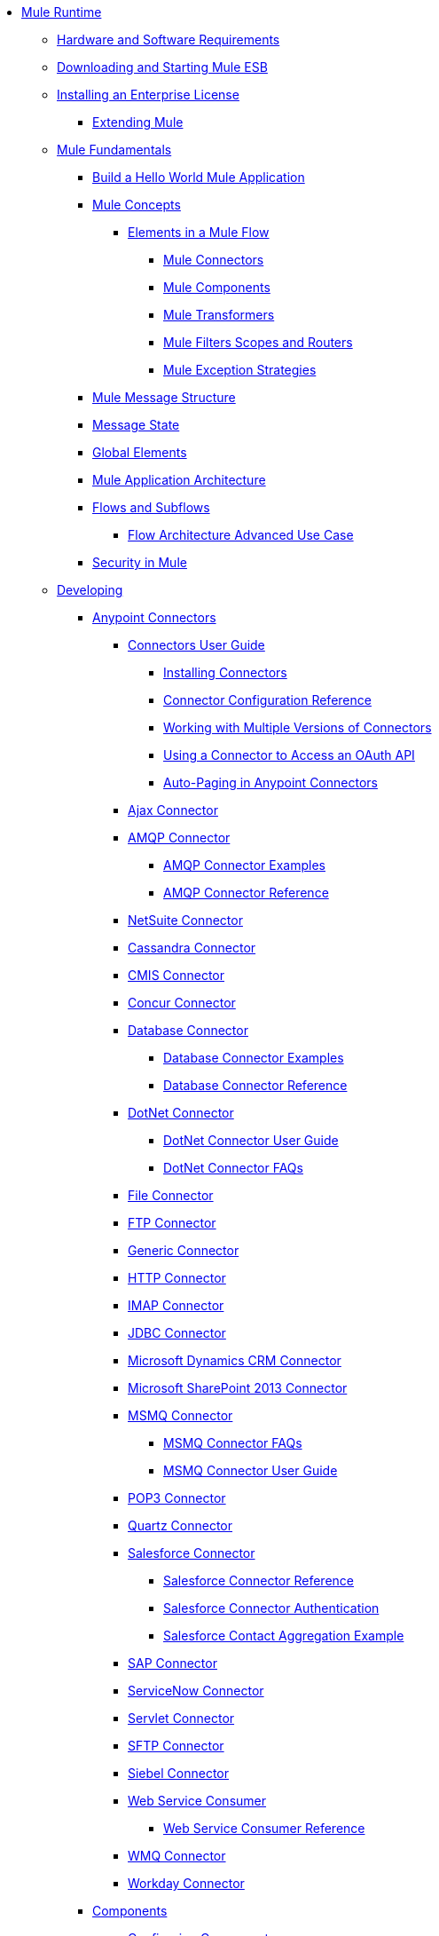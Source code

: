 // TOC File

* link:/mule-user-guide/v/3.5/index[Mule Runtime]
** link:/mule-user-guide/v/3.5/hardware-and-software-requirements[Hardware and Software Requirements]
** link:/mule-user-guide/v/3.5/downloading-and-starting-mule-esb[Downloading and Starting Mule ESB]
** link:/mule-user-guide/v/3.5/installing-an-enterprise-license[Installing an Enterprise License]
*** link:/mule-user-guide/v/3.5/extending-mule[Extending Mule]
** link:/mule-user-guide/v/3.5/mule-fundamentals[Mule Fundamentals]
*** link:/getting-started/build-a-hello-world-application[Build a Hello World Mule Application]
*** link:/mule-user-guide/v/3.5/mule-concepts[Mule Concepts]
**** link:/mule-user-guide/v/3.5/elements-in-a-mule-flow[Elements in a Mule Flow]
***** link:/mule-user-guide/v/3.5/mule-connectors[Mule Connectors]
***** link:/mule-user-guide/v/3.5/mule-components[Mule Components]
***** link:/mule-user-guidev/3.5/mule-transformers[Mule Transformers]
***** link:/mule-user-guide/v/3.5/mule-filters-scopes-and-routers[Mule Filters Scopes and Routers]
***** link:/mule-user-guide/v/3.5/mule-exception-strategies[Mule Exception Strategies]
*** link:/mule-user-guide/v/3.5/mule-message-structure[Mule Message Structure]
*** link:/mule-user-guide/v/3.5/message-state[Message State]
*** link:/mule-user-guide/v/3.5/global-elements[Global Elements]
*** link:/mule-user-guide/v/3.5/mule-application-architecture[Mule Application Architecture]
*** link:/mule-user-guide/v/3.5/flows-and-subflows[Flows and Subflows]
**** link:/mule-user-guide/v/3.5/flow-architecture-advanced-use-case[Flow Architecture Advanced Use Case]
*** link:/mule-user-guide/v/3.5/mule-security[Security in Mule]
** link:/mule-user-guide/v/3.5/developing[Developing]
*** link:/mule-user-guide/v/3.5/anypoint-connectors[Anypoint Connectors]
**** link:/mule-user-guide/v/3.5/connectors-user-guide[Connectors User Guide]
***** link:/mule-user-guide/v/3.5/installing-connectors[Installing Connectors]
***** link:/mule-user-guide/v/3.5/connector-configuration-reference[Connector Configuration Reference]
***** link:/mule-user-guide/v/3.5/working-with-multiple-versions-of-connectors[Working with Multiple Versions of Connectors]
***** link:/mule-user-guide/v/3.5/using-a-connector-to-access-an-oauth-api[Using a Connector to Access an OAuth API]
***** link:/mule-user-guide/v/3.5/auto-paging-in-anypoint-connectors[Auto-Paging in Anypoint Connectors]
**** link:/mule-user-guide/v/3.5/ajax-connector[Ajax Connector]
**** link:/mule-user-guide/v/3.5/amqp-connector[AMQP Connector]
***** link:/mule-user-guide/v/3.5/amqp-connector-examples[AMQP Connector Examples]
***** link:/mule-user-guide/v/3.5/amqp-connector-reference[AMQP Connector Reference]
**** link:/mule-user-guide/v/3.5/netsuite-connector[NetSuite Connector]
**** link:/mule-user-guide/v/3.5/cassandra-connector[Cassandra Connector]
**** link:/mule-user-guide/v/3.5/cmis-connector[CMIS Connector]
**** link:/mule-user-guide/v/3.5/concur-connector[Concur Connector]
**** link:/mule-user-guide/v/3.5/database-connector[Database Connector]
***** link:/mule-user-guide/v/3.5/database-connector-examples[Database Connector Examples]
***** link:/mule-user-guide/v/3.5/database-connector-reference[Database Connector Reference]
**** link:/mule-user-guide/v/3.5/dotnet-connector[DotNet Connector]
***** link:/mule-user-guide/v/3.5/dotnet-connector-user-guide[DotNet Connector User Guide]
***** link:/mule-user-guide/v/3.5/dotnet-connector-faqs[DotNet Connector FAQs]
**** link:/mule-user-guide/v/3.5/file-connector[File Connector]
**** link:/mule-user-guide/v/3.5/ftp-connector[FTP Connector]
**** link:/mule-user-guide/v/3.5/generic-connector[Generic Connector]
**** link:/mule-user-guide/v/3.5/http-connector[HTTP Connector]
**** link:/mule-user-guide/v/3.5/imap-connector[IMAP Connector]
**** link:/mule-user-guide/v/3.5/jdbc-connector[JDBC Connector]
**** link:/mule-user-guide/v/3.5/microsoft-dynamics-crm-connector[Microsoft Dynamics CRM Connector]
**** link:/mule-user-guide/v/3.5/microsoft-sharepoint-2013-connector[Microsoft SharePoint 2013 Connector]
**** link:/mule-user-guide/v/3.5/msmq-connector[MSMQ Connector]
***** link:/mule-user-guide/v/3.5/msmq-connector-faqs[MSMQ Connector FAQs]
***** link:/mule-user-guide/v/3.5/msmq-connector-user-guide[MSMQ Connector User Guide]
**** link:/mule-user-guide/v/3.5/pop3-connector[POP3 Connector]
**** link:/mule-user-guide/v/3.5/quartz-connector[Quartz Connector]
**** link:/mule-user-guide/v/3.5/salesforce-connector[Salesforce Connector]
***** link:/mule-user-guide/v/3.5/salesforce-connector-reference[Salesforce Connector Reference]
***** link:/mule-user-guide/v/3.5/salesforce-connector-authentication[Salesforce Connector Authentication]
***** link:/mule-user-guide/v/3.5/salesforce-contact-aggregation-example[Salesforce Contact Aggregation Example]
**** link:/mule-user-guide/v/3.5/sap-connector[SAP Connector]
**** link:/mule-user-guide/v/3.5/servicenow-connector[ServiceNow Connector]
**** link:/mule-user-guide/v/3.5/servlet-connector[Servlet Connector]
**** link:/mule-user-guide/v/3.5/sftp-connector[SFTP Connector]
**** link:/mule-user-guide/v/3.5/siebel-connector[Siebel Connector]
**** link:/mule-user-guide/v/3.5/web-service-consumer[Web Service Consumer]
***** link:/mule-user-guide/v/3.5/web-service-consumer-reference[Web Service Consumer Reference]
**** link:/mule-user-guide/v/3.5/wmq-connector[WMQ Connector]
**** link:/mule-user-guide/v/3.5/workday-connector[Workday Connector]
*** link:/mule-user-guide/v/3.5/components[Components]
**** link:/mule-user-guide/v/3.5/configuring-components[Configuring Components]
***** link:/mule-user-guide/v/3.5/configuring-java-components[Configuring Java Components]
***** link:/mule-user-guide/v/3.5/developing-components[Developing Components]
***** link:/mule-user-guide/v/3.5/entry-point-resolver-configuration-reference[Entry Point Resolver Configuration Reference]
***** link:/mule-user-guide/v/3.5/component-bindings[Component Bindings]
***** link:/mule-user-guide/v/3.5/using-interceptors[Using Interceptors]
**** link:/mule-user-guide/v/3.5/cxf-component-reference[CXF Component Reference]
**** link:/mule-user-guide/v/3.5/echo-component-reference[Echo Component Reference]
**** link:/mule-user-guide/v/3.5/expression-component-reference[Expression Component Reference]
**** link:/mule-user-guide/v/3.5/flow-reference-component-reference[Flow Reference Component Reference]
**** link:/mule-user-guide/v/3.5/http-static-resource-handler[HTTP Static Resource Handler]
**** link:/mule-user-guide/v/3.5/http-response-builder[HTTP Response Builder]
**** link:/mule-user-guide/v/3.5/invoke-component-reference[Invoke Component Reference]
**** link:/mule-user-guide/v/3.5/java-component-reference[Java Component Reference]
**** link:/mule-user-guide/v/3.5/logger-component-reference[Logger Component Reference]
**** link:/mule-user-guide/v/3.5/rest-component-reference[REST Component Reference]
**** link:/mule-user-guide/v/3.5/script-component-reference[Script Component Reference]
***** link:/mule-user-guide/v/3.5/groovy-component-reference[Groovy Component Reference]
***** link:/mule-user-guide/v/3.5/javascript-component-reference[JavaScript Component Reference]
***** link:/mule-user-guide/v/3.5/python-component-reference[Python Component Reference]
***** link:/mule-user-guide/v/3.5/ruby-component-reference[Ruby Component Reference]
*** link:/mule-user-guide/v/3.5/filters[Filters]
**** link:/mule-user-guide/v/3.5/custom-filter[Custom Filter]
**** link:/mule-user-guide/v/3.5/exception-filter[Exception Filter]
**** link:/mule-user-guide/v/3.5/filter-ref[Filter Ref]
**** link:/mule-user-guide/v/3.5/logic-filter[Logic Filter]
**** link:/mule-user-guide/v/3.5/message-filter[Message Filter]
**** link:/mule-user-guide/v/3.5/message-property-filter[Message Property Filter]
**** link:/mule-user-guide/v/3.5/regex-filter[Regex Filter]
**** link:/mule-user-guide/v/3.5/schema-validation-filter[Schema Validation Filter]
**** link:/mule-user-guide/v/3.5/wildcard-filter[Wildcard Filter]
*** link:/mule-user-guide/v/3.5/routers[Routers]
**** link:/mule-user-guide/v/3.5/routing-message-processors[Routing Message Processors]
**** link:/mule-user-guide/v/3.5/all-flow-control-reference[All Flow Control Reference]
**** link:/mule-user-guide/v/3.5/choice-flow-control-reference[Choice Flow Control Reference]
**** link:/mule-user-guide/v/3.5/scatter-gather[Scatter-Gather]
**** link:/mule-user-guide/v/3.5/splitter-flow-control-reference[Splitter Flow Control Reference]
*** link:/mule-user-guide/v/3.5/scopes[Scopes]
**** link:/mule-user-guide/v/3.5/async-scope-reference[Async Scope Reference]
**** link:/mule-user-guide/v/3.5/cache-scope[Cache Scope]
**** link:/mule-user-guide/v/3.5/foreach[Foreach]
**** link:/mule-user-guide/v/3.5/message-enricher[Message Enricher]
**** link:/mule-user-guide/v/3.5/poll-reference[Poll Reference]
***** link:/mule-user-guide/v/3.5/poll-schedulers[Poll Schedulers]
**** link:/mule-user-guide/v/3.5/request-reply-scope[Request-Reply Scope]
**** link:/mule-user-guide/v/3.5/transactional[Transactional]
**** link:/mule-user-guide/v/3.5/until-successful-scope[Until Successful Scope]
*** link:/mule-user-guide/v/3.5/transformers[Transformers]
**** link:/mule-user-guide/v/3.5/using-transformers[Using Transformers]
***** link:/mule-user-guide/v/3.5/transformers-configuration-reference[Transformers Configuration Reference]
***** link:/mule-user-guide/v/3.5/native-support-for-json[Native Support for JSON]
***** link:/mule-user-guide/v/3.5/xmlprettyprinter-transformer[XmlPrettyPrinter Transformer]
**** link:/mule-user-guide/v/3.5/creating-custom-transformers[Creating Custom Transformers]
***** link:/mule-user-guide/v/3.5/creating-flow-objects-and-transformers-using-annotations[Creating Flow Objects and Transformers Using Annotations]
***** link:/mule-user-guide/v/3.5/function-annotation[Function Annotation]
***** link:/mule-user-guide/v/3.5/groovy-annotation[Groovy Annotation]
***** link:/mule-user-guide/v/3.5/inboundattachments-annotation[InboundAttachments Annotation]
***** link:/mule-user-guide/v/3.5/inboundheaders-annotation[InboundHeaders Annotation]
***** link:/mule-user-guide/v/3.5/lookup-annotation[Lookup Annotation]
***** link:/mule-user-guide/v/3.5/mule-annotation[Mule Annotation]
***** link:/mule-user-guide/v/3.5/outboundattachments-annotation[OutboundAttachments Annotation]
***** link:/mule-user-guide/v/3.5/outboundheaders-annotation[OutboundHeaders Annotation]
***** link:/mule-user-guide/v/3.5/payload-annotation[Payload Annotation]
***** link:/mule-user-guide/v/3.5/schedule-annotation[Schedule Annotation]
***** link:/mule-user-guide/v/3.5/transformer-annotation[Transformer Annotation]
***** link:/mule-user-guide/v/3.5/xpath-annotation[XPath Annotation]
***** link:/mule-user-guide/v/3.5/creating-custom-transformer-classes[Creating Custom Transformer Classes]
**** link:/mule-user-guide/v/3.5/append-string-transformer-reference[Append String Transformer Reference]
**** link:/mule-user-guide/v/3.5/attachment-transformer-reference[Attachment Transformer Reference]
**** link:/mule-user-guide/v/3.5/expression-transformer-reference[Expression Transformer Reference]
**** link:/mule-user-guide/v/3.5/java-transformer-reference[Java Transformer Reference]
**** link:/mule-user-guide/v/3.5/object-to-xml-transformer-reference[Object to XML Transformer Reference]
**** link:/mule-user-guide/v/3.5/parse-template-reference[Parse Template Reference]
**** link:/mule-user-guide/v/3.5/property-transformer-reference[Property Transformer Reference]
**** link:/mule-user-guide/v/3.5/script-transformer-reference[Script Transformer Reference]
**** link:/mule-user-guide/v/3.5/session-variable-transformer-reference[Session Variable Transformer Reference]
**** link:/mule-user-guide/v/3.5/set-payload-transformer-reference[Set Payload Transformer Reference]
**** link:/mule-user-guide/v/3.5/variable-transformer-reference[Variable Transformer Reference]
**** link:/mule-user-guide/v/3.5/xml-to-object-transformer-reference[XML to Object Transformer Reference]
**** link:/mule-user-guide/v/3.5/xslt-transformer-reference[XSLT Transformer Reference]
**** link:/mule-user-guide/v/3.5/business-events[Business Events]
*** link:/mule-user-guide/v/3.5/error-handling[Error Handling]
**** link:/mule-user-guide/v/3.5/catch-exception-strategy[Catch Exception Strategy]
**** link:/mule-user-guide/v/3.5/choice-exception-strategy[Choice Exception Strategy]
**** link:/mule-user-guide/v/3.5/reference-exception-strategy[Reference Exception Strategy]
**** link:/mule-user-guide/v/3.5/rollback-exception-strategy[Rollback Exception Strategy]
**** link:/mule-user-guide/v/3.5/exception-strategy-most-common-use-cases[Exception Strategy Most Common Use Cases]
*** link:/mule-user-guide/v/3.5/mule-expression-language-mel[Mule Expression Language MEL]
**** link:/mule-user-guide/v/3.5/mule-expression-language-basic-syntax[Mule Expression Language Basic Syntax]
**** link:/mule-user-guide/v/3.5/mule-expression-language-examples[Mule Expression Language Examples]
**** link:/mule-user-guide/v/3.5/mule-expression-language-reference[Mule Expression Language Reference]
***** link:/mule-user-guide/v/3.5/mule-expression-language-date-and-time-functions[Mule Expression Language Date and Time Functions]
**** link:/mule-user-guide/v/3.5/mule-expression-language-tips[Mule Expression Language Tips]
*** link:/mule-user-guide/v/3.5/using-maven-with-mule[Using Maven with Mule]
**** link:/mule-user-guide/v/3.5/configuring-maven-pom-files-and-settings[Configuring Maven POM Files and Settings]
**** link:/mule-user-guide/v/3.5/maven-reference[Maven Reference]
*** link:/mule-user-guide/v/3.5/batch-processing[Batch Processing]
**** link:/mule-user-guide/v/3.5/batch-filters-and-batch-commit[Batch Filters and Batch Commit]
**** link:/mule-user-guide/v/3.5/batch-processing-reference[Batch Processing Reference]
**** link:/mule-user-guide/v/3.5/batch-streaming-and-job-execution[Batch Streaming and Job Execution]
**** link:/mule-user-guide/v/3.5/record-variable[Record Variable]
*** link:/mule-user-guide/v/3.5/transaction-management[Transaction Management]
**** link:/mule-user-guide/v/3.5/single-resource-transactions[Single Resource Transactions]
**** link:/mule-user-guide/v/3.5/multiple-resource-transactions[Multiple Resource Transactions]
**** link:/mule-user-guide/v/3.5/xa-transactions[XA Transactions]
**** link:/mule-user-guide/v/3.5/using-bitronix-to-manage-transactions[Using Bitronix to Manage Transactions]
*** link:/mule-user-guide/v/3.5/the-properties-editor[The Properties Editor]
*** link:/mule-user-guide/v/3.5/adding-and-removing-user-libraries[Adding and Removing User Libraries]
*** link:/mule-user-guide/v/3.5/shared-resources[Shared Resources]
*** link:/mule-user-guide/v/3.5/mule-versus-web-application-server[Mule versus Web Application Server]
*** link:/mule-user-guide/v/3.5/publishing-and-consuming-apis-with-mule[Publishing and Consuming APIs with Mule]
**** link:/mule-user-guide/v/3.5/publishing-a-soap-api[Publishing a SOAP API]
***** link:/mule-user-guide/v/3.5/securing-a-soap-api[Securing a SOAP API]
***** link:/mule-user-guide/v/3.5/extra-cxf-component-configurations[Extra CXF Component Configurations]
**** link:/mule-user-guide/v/3.5/consuming-a-soap-api[Consuming a SOAP API]
**** link:/mule-user-guide/v/3.5/publishing-a-rest-api[Publishing a REST API]
**** link:/mule-user-guide/v/3.5/consuming-a-rest-api[Consuming a REST API]
***** link:/mule-user-guide/v/3.5/rest-api-examples[REST API Examples]
*** link:/mule-user-guide/v/3.5/advanced-usage-of-mule-esb[Advanced Usage of Mule ESB]
**** link:/mule-user-guide/v/3.5/storing-objects-in-the-registry[Storing Objects in the Registry]
**** link:/mule-user-guide/v/3.5/object-scopes[Object Scopes]
**** link:/mule-user-guide/v/3.5/using-mule-with-spring[Using Mule with Spring]
***** link:/mule-user-guide/v/3.5/sending-and-receiving-mule-events-in-spring[Sending and Receiving Mule Events in Spring]
***** link:/mule-user-guide/v/3.5/spring-application-contexts[Spring Application Contexts]
***** link:/mule-user-guide/v/3.5/using-spring-beans-as-flow-components[Using Spring Beans as Flow Components]
**** link:/mule-user-guide/v/3.5/configuring-properties[Configuring Properties]
**** link:/mule-user-guide/v/3.5/creating-and-managing-a-cluster-manually[Creating and Managing a Cluster Manually]
**** link:/mule-user-guide/v/3.5/distributed-file-polling[Distributed File Polling]
**** link:/mule-user-guide/v/3.5/distributed-locking[Distributed Locking]
**** link:/mule-user-guide/v/3.5/streaming[Streaming]
**** link:/mule-user-guide/v/3.5/about-configuration-builders[About Configuration Builders]
**** link:/mule-user-guide/v/3.5/internationalizing-strings[Internationalizing Strings]
**** link:/mule-user-guide/v/3.5/bootstrapping-the-registry[Bootstrapping the Registry]
**** link:/mule-user-guide/v/3.5/tuning-performance[Tuning Performance]
**** link:/mule-user-guide/v/3.5/mule-agents[Mule Agents]
***** link:/mule-user-guide/v/3.5/agent-security-disabled-weak-ciphers[Agent Security: Disabled Weak Ciphers]
***** link:/mule-user-guide/v/3.5/jmx-management[JMX Management]
**** link:/mule-user-guide/v/3.5/flow-processing-strategies[Flow Processing Strategies]
**** link:/mule-user-guide/v/3.5/reliability-patterns[Reliability Patterns]
**** link:/mule-user-guide/v/3.5/mule-object-stores[Mule Object Stores]
**** link:/mule-user-guide/v/3.5/configuring-reconnection-strategies[Configuring Reconnection Strategies]
**** link:/mule-user-guide/v/3.5/using-the-mule-client[Using the Mule Client]
**** link:/mule-user-guide/v/3.5/using-web-services[Using Web Services]
***** link:/mule-user-guide/v/3.5/proxying-web-services[Proxying Web Services]
***** link:/mule-user-guide/v/3.5/using-.net-web-services-with-mule[Using .NET Web Services with Mule]
**** link:/mule-user-guide/v/3.5/passing-additional-arguments-to-the-jvm-to-control-mule[Passing Additional Arguments to the JVM to Control Mule]
** link:/mule-user-guide/v/3.5/securing[Securing]
*** link:/mule-user-guide/v/3.5/anypoint-enterprise-security[Anypoint Enterprise Security]
**** link:/mule-user-guide/v/3.5/installing-anypoint-enterprise-security[Installing Anypoint Enterprise Security]
**** link:/mule-user-guide/v/3.5/mule-secure-token-service[Mule Secure Token Service]
***** link:/mule-user-guide/v/3.5/creating-an-oauth-2.0-web-service-provider[Creating an Oauth 2.0 Web Service Provider]
***** link:/mule-user-guide/v/3.5/authorization-grant-types[Authorization Grant Types]
**** link:/mule-user-guide/v/3.5/mule-credentials-vault[Mule Credentials Vault]
**** link:/mule-user-guide/v/3.5/mule-message-encryption-processor[Mule Message Encryption Processor]
***** link:/mule-user-guide/v/3.5/pgp-encrypter[PGP Encrypter]
**** link:/mule-user-guide/v/3.5/mule-digital-signature-processor[Mule Digital Signature Processor]
**** link:/mule-user-guide/v/3.5/anypoint-filter-processor[Anypoint Filter Processor]
**** link:/mule-user-guide/v/3.5/mule-crc32-processor[Mule CRC32 Processor]
**** link:/mule-user-guide/v/3.5/anypoint-enterprise-security-example-application[Anypoint Enterprise Security Example Application]
**** link:/mule-user-guide/v/3.5/mule-sts-oauth-2.0-example-application[Mule STS Oauth 2.0 Example Application]
*** link:/mule-user-guide/v/3.5/configuring-security[Configuring Security]
**** link:/mule-user-guide/v/3.5/configuring-the-spring-security-manager[Configuring the Spring Security Manager]
**** link:/mule-user-guide/v/3.5/component-authorization-using-spring-security[Component Authorization Using Spring Security]
**** link:/mule-user-guide/v/3.5/setting-up-ldap-provider-for-spring-security[Setting up LDAP Provider for Spring Security]
**** link:/mule-user-guide/v/3.5/upgrading-from-acegi-to-spring-security[Upgrading from Acegi to Spring Security]
**** link:/mule-user-guide/v/3.5/encryption-strategies[Encryption Strategies]
**** link:/mule-user-guide/v/3.5/pgp-security[PGP Security]
**** link:/mule-user-guide/v/3.5/jaas-security[Jaas Security]
**** link:/mule-user-guide/v/3.5/saml-module[SAML Module]
*** link:/mule-user-guide/v/3.5/fips-140-2-compliance-support[FIPS 140-2 Compliance Support]
** link:/mule-user-guide/v/3.5/debugging[Debugging]
*** link:/mule-user-guide/v/3.5/troubleshooting[Troubleshooting]
**** link:/mule-user-guide/v/3.5/configuring-mule-stacktraces[Configuring Mule Stacktraces]
**** link:/mule-user-guide/v/3.5/logging[Logging]
***** link:/mule-user-guide/v/3.5/logging-with-mule-esb-3.x[Logging With Mule ESB 3.x]
**** link:/mule-user-guide/v/3.5/step-debugging[Step Debugging]
** link:/mule-user-guide/v/3.5/testing[Testing]
*** link:/mule-user-guide/v/3.5/introduction-to-testing-mule[Introduction to Testing Mule]
*** link:/mule-user-guide/v/3.5/unit-testing[Unit Testing]
*** link:/mule-user-guide/v/3.5/functional-testing[Functional Testing]
*** link:/mule-user-guide/v/3.5/testing-strategies[Testing Strategies]
** link:/mule-user-guide/v/3.5/deploying[Deploying]
*** link:/mule-user-guide/v/3.5/starting-and-stopping-mule-esb[Starting and Stopping Mule ESB]
*** link:/mule-user-guide/v/3.5/deployment-scenarios[Deployment Scenarios]
**** link:/mule-user-guide/v/3.5/choosing-the-right-clustering-topology[Choosing the Right Clustering Topology]
**** link:/mule-user-guide/v/3.5/embedding-mule-in-a-java-application-or-webapp[Embedding Mule in a Java Application or Webapp]
**** link:/mule-user-guide/v/3.5/deploying-mule-to-jboss[Deploying Mule to JBoss]
***** link:/mule-user-guide/v/3.5/mule-as-mbean[Mule as MBean]
**** link:/mule-user-guide/v/3.5/deploying-mule-to-weblogic[Deploying Mule to WebLogic]
**** link:/mule-user-guide/v/3.5/deploying-mule-to-websphere[Deploying Mule to WebSphere]
**** link:/mule-user-guide/v/3.5/deploying-mule-as-a-service-to-tomcat[Deploying Mule as a Service to Tomcat]
**** link:/mule-user-guide/v/3.5/application-server-based-hot-deployment[Application Server Based Hot Deployment]
**** link:/mule-user-guide/v/3.5/classloader-control-in-mule[Classloader Control in Mule]
*** link:/mule-user-guide/v/3.5/deploying-to-multiple-environments[Deploying to Multiple Environments]
*** link:/mule-user-guide/v/3.5/mule-high-availability-ha-clusters[Mule High Availability HA Clusters]
**** link:/mule-user-guide/v/3.5/evaluating-mule-high-availability-clusters-demo[Evaluating Mule High Availability Clusters Demo]
***** link:/mule-user-guide/v/3.5/1-installing-the-demo-bundle[1 - Installing the Demo Bundle]
***** link:/mule-user-guide/v/3.5/2-creating-a-cluster[2 - Creating a Cluster]
***** link:/mule-user-guide/v/3.5/3-deploying-an-application[3 - Deploying an Application]
***** link:/mule-user-guide/v/3.5/4-applying-load-to-the-cluster[4 - Applying Load to the Cluster]
***** link:/mule-user-guide/v/3.5/5-witnessing-failover[5 - Witnessing Failover]
***** link:/mule-user-guide/v/3.5/6-troubleshooting-and-next-steps[6 - Troubleshooting and Next Steps]
*** link:/mule-user-guide/v/3.5/mule-deployment-model[Mule Deployment Model]
**** link:/mule-user-guide/v/3.5/hot-deployment[Hot Deployment]
**** link:/mule-user-guide/v/3.5/application-deployment[Application Deployment]
**** link:/mule-user-guide/v/3.5/application-format[Application Format]
**** link:/mule-user-guide/v/3.5/deployment-descriptor[Deployment Descriptor]
*** link:/mule-user-guide/v/3.5/configuring-logging[Configuring Logging]
*** link:/mule-user-guide/v/3.5/mule-server-notifications[Mule Server Notifications]
*** link:/mule-user-guide/v/3.5/profiling-mule[Profiling Mule]
*** link:/mule-user-guide/v/3.5/hardening-your-mule-installation[Hardening your Mule Installation]
*** link:/mule-user-guide/v/3.5/configuring-mule-for-different-deployment-scenarios[Configuring Mule for Different Deployment Scenarios]
**** link:/mule-user-guide/v/3.5/configuring-mule-as-a-linux-or-unix-daemon[Configuring Mule as a Linux or Unix Daemon]
**** link:/mule-user-guide/v/3.5/configuring-mule-as-a-windows-service[Configuring Mule as a Windows Service]
**** link:/mule-user-guide/v/3.5/configuring-mule-to-run-from-a-script[Configuring Mule to Run From a Script]
*** link:/mule-user-guide/v/3.5/preparing-a-gitignore-file[Preparing a gitignore File]
** link:/mule-user-guide/v/3.5/extending[Extending]
*** link:/mule-user-guide/v/3.5/extending-components[Extending Components]
*** link:/mule-user-guide/v/3.5/custom-message-processors[Custom Message Processors]
*** link:/mule-user-guide/v/3.5/creating-example-archetypes[Creating Example Archetypes]
*** link:/mule-user-guide/v/3.5/creating-a-custom-xml-namespace[Creating a Custom XML Namespace]
*** link:/mule-user-guide/v/3.5/creating-module-archetypes[Creating Module Archetypes]
*** link:/mule-user-guide/v/3.5/creating-catalog-archetypes[Creating Catalog Archetypes]
*** link:/mule-user-guide/v/3.5/creating-project-archetypes[Creating Project Archetypes]
*** link:/mule-user-guide/v/3.5/creating-transports[Creating Transports]
**** link:/mule-user-guide/v/3.5/transport-archetype[Transport Archetype]
**** link:/mule-user-guide/v/3.5/transport-service-descriptors[Transport Service Descriptors]
*** link:/mule-user-guide/v/3.5/creating-custom-routers[Creating Custom Routers]
** link:/mule-user-guide/v/3.5/reference[Reference]
*** link:/mule-user-guide/v/3.5/team-development-with-mule[Team Development with Mule]
**** link:/mule-user-guide/v/3.5/modularizing-your-configuration-files-for-team-development[Modularizing Your Configuration Files for Team Development]
**** link:/mule-user-guide/v/3.5/using-side-by-side-configuration-files[Using Side-by-Side Configuration Files]
**** link:/mule-user-guide/v/3.5/using-parameters-in-your-configuration-files[Using Parameters in Your Configuration Files]
**** link:/mule-user-guide/v/3.5/using-modules-in-your-application[Using Modules In Your Application]
**** link:/mule-user-guide/v/3.5/sharing-custom-code[Sharing Custom Code]
**** link:/mule-user-guide/v/3.5/sharing-custom-configuration-fragments[Sharing Custom Configuration Fragments]
**** link:/mule-user-guide/v/3.5/sharing-custom-configuration-patterns[Sharing Custom Configuration Patterns]
**** link:/mule-user-guide/v/3.5/sharing-applications[Sharing Applications]
**** link:/mule-user-guide/v/3.5/sustainable-software-development-practices-with-mule[Sustainable Software Development Practices with Mule]
***** link:/mule-user-guide/v/3.5/reproducible-builds[Reproducible Builds]
***** link:/mule-user-guide/v/3.5/continuous-integration[Continuous Integration]
*** link:/mule-user-guide/v/3.5/configuration-patterns[Configuration Patterns]
**** link:/mule-user-guide/v/3.5/understanding-mule-configuration[Understanding Mule Configuration]
***** link:/mule-user-guide/v/3.5/about-the-xml-configuration-file[About the XML Configuration File]
**** link:/mule-user-guide/v/3.5/choosing-between-flows-and-patterns[Choosing Between Flows and Patterns]
***** link:/mule-user-guide/v/3.5/using-flows-for-service-orchestration[Using Flows for Service Orchestration]
**** link:/mule-user-guide/v/3.5/using-mule-configuration-patterns[Using Mule Configuration Patterns]
***** link:/mule-user-guide/v/3.5/pattern-based-configuration[Pattern-Based Configuration]
***** link:/mule-user-guide/v/3.5/simple-service-pattern[Simple Service Pattern]
***** link:/mule-user-guide/v/3.5/bridge-pattern[Bridge Pattern]
***** link:/mule-user-guide/v/3.5/validator-pattern[Validator Pattern]
***** link:/mule-user-guide/v/3.5/web-service-proxy-pattern[Web Service Proxy Pattern]
***** link:/mule-user-guide/v/3.5/http-proxy-pattern[HTTP Proxy Pattern]
***** link:/mule-user-guide/v/3.5/about-mule-configuration[About Mule Configuration]
***** link:/mule-user-guide/v/3.5/understanding-enterprise-integration-patterns-using-mule[Understanding Enterprise Integration Patterns Using Mule]
***** link:/mule-user-guide/v/3.5/understanding-orchestration-using-mule[Understanding Orchestration Using Mule]
***** link:/mule-user-guide/v/3.5/understanding-configuration-patterns-using-mule[Understanding Configuration Patterns Using Mule]
***** link:/mule-user-guide/v/3.5/connecting-with-transports-and-connectors[Connecting with Transports and Connectors]
***** link:/mule-user-guide/v/3.5/using-mule-with-web-services[Using Mule with Web Services]
*** link:/mule-user-guide/v/3.5/general-configuration-reference[General Configuration Reference]
**** link:/mule-user-guide/v/3.5/bpm-configuration-reference[BPM Configuration Reference]
**** link:/mule-user-guide/v/3.5/component-configuration-reference[Component Configuration Reference]
**** link:/mule-user-guide/v/3.5/endpoint-configuration-reference[Endpoint Configuration Reference]
***** link:/mule-user-guide/v/3.5/mule-endpoint-uris[Mule Endpoint URIs]
**** link:/mule-user-guide/v/3.5/exception-strategy-configuration-reference[Exception Strategy Configuration Reference]
**** link:/mule-user-guide/v/3.5/filters-configuration-reference[Filters Configuration Reference]
**** link:/mule-user-guide/v/3.5/global-settings-configuration-reference[Global Settings Configuration Reference]
**** link:/mule-user-guide/v/3.5/notifications-configuration-reference[Notifications Configuration Reference]
**** link:/mule-user-guide/v/3.5/properties-configuration-reference[Properties Configuration Reference]
**** link:/mule-user-guide/v/3.5/security-manager-configuration-reference[Security Manager Configuration Reference]
**** link:/mule-user-guide/v/3.5/transactions-configuration-reference[Transactions Configuration Reference]
*** link:/mule-user-guide/v/3.5/transports-reference[Transports Reference]
**** link:/mule-user-guide/v/3.5/connecting-using-transports[Connecting Using Transports]
***** link:/mule-user-guide/v/3.5/configuring-a-transport[Configuring a Transport]
**** link:/mule-user-guide/v/3.5/ajax-transport-reference[AJAX Transport Reference]
**** link:/mule-user-guide/v/3.5/ejb-transport-reference[EJB Transport Reference]
**** link:/mule-user-guide/v/3.5/email-transport-reference[Email Transport Reference]
**** link:/mule-user-guide/v/3.5/file-transport-reference[File Transport Reference]
**** link:/mule-user-guide/v/3.5/ftp-transport-reference[FTP Transport Reference]
**** link:/mule-user-guide/v/3.5/mulesoft-enterprise-java-connector-for-sap-reference[MuleSoft Enterprise Java Connector for SAP Reference]
***** link:/mule-user-guide/v/3.5/sap-jco-extended-properties[SAP JCo Extended Properties]
***** link:/mule-user-guide/v/3.5/sap-jco-server-services-configuration[SAP JCo Server Services Configuration]
***** link:/mule-user-guide/v/3.5/outbound-endpoint-transactions[Outbound Endpoint Transactions]
***** link:/mule-user-guide/v/3.5/troubleshooting-sap-connector[Troubleshooting SAP Connector]
***** link:/mule-user-guide/v/3.5/xml-definitions[XML Definitions]
**** link:/mule-user-guide/v/3.5/http-transport-reference[HTTP Transport Reference]
**** link:/mule-user-guide/v/3.5/https-transport-reference[HTTPS Transport Reference]
**** link:/mule-user-guide/v/3.5/imap-transport-reference[IMAP Transport Reference]
**** link:/mule-user-guide/v/3.5/jdbc-transport-reference[JDBC Transport Reference]
**** link:/mule-user-guide/v/3.5/jetty-transport-reference[Jetty Transport Reference]
***** link:/mule-user-guide/v/3.5/jetty-ssl-transport[Jetty SSL Transport]
**** link:/mule-user-guide/v/3.5/jms-transport-reference[JMS Transport Reference]
***** link:/mule-user-guide/v/3.5/activemq-integration[ActiveMQ Integration]
***** link:/mule-user-guide/v/3.5/hornetq-integration[HornetQ Integration]
***** link:/mule-user-guide/v/3.5/open-mq-integration[Open MQ Integration]
***** link:/mule-user-guide/v/3.5/solace-jms[Solace JMS]
***** link:/mule-user-guide/v/3.5/tibco-ems-integration[Tibco EMS Integration]
**** link:/mule-user-guide/v/3.5/multicast-transport-reference[Multicast Transport Reference]
**** link:/mule-user-guide/v/3.5/pop3-transport-reference[POP3 Transport Reference]
**** link:/mule-user-guide/v/3.5/quartz-transport-reference[Quartz Transport Reference]
**** link:/mule-user-guide/v/3.5/rmi-transport-reference[RMI Transport Reference]
**** link:/mule-user-guide/v/3.5/servlet-transport-reference[Servlet Transport Reference]
**** link:/mule-user-guide/v/3.5/sftp-transport-reference[SFTP Transport Reference]
**** link:/mule-user-guide/v/3.5/smtp-transport-reference[SMTP Transport Reference]
**** link:/mule-user-guide/v/3.5/ssl-and-tls-transports-reference[SSL and TLS Transports Reference]
**** link:/mule-user-guide/v/3.5/stdio-transport-reference[STDIO Transport Reference]
**** link:/mule-user-guide/v/3.5/tcp-transport-reference[TCP Transport Reference]
**** link:/mule-user-guide/v/3.5/udp-transport-reference[UDP Transport Reference]
**** link:/mule-user-guide/v/3.5/vm-transport-reference[VM Transport Reference]
**** link:/mule-user-guide/v/3.5/mule-wmq-transport-reference[Mule WMQ Transport Reference]
**** link:/mule-user-guide/v/3.5/wsdl-connectors[WSDL Connectors]
**** link:/mule-user-guide/v/3.5/xmpp-transport-reference[XMPP Transport Reference]
*** link:/mule-user-guide/v/3.5/modules-reference[Modules Reference]
**** link:/mule-user-guide/v/3.5/atom-module-reference[Atom Module Reference]
**** link:/mule-user-guide/v/3.5/bpm-module-reference[BPM Module Reference]
***** link:/mule-user-guide/v/3.5/drools-module-reference[Drools Module Reference]
***** link:/mule-user-guide/v/3.5/jboss-jbpm-module-reference[JBoss jBPM Module Reference]
**** link:/mule-user-guide/v/3.5/cxf-module-reference[CXF Module Reference]
***** link:/mule-user-guide/v/3.5/cxf-module-overview[CXF Module Overview]
***** link:/mule-user-guide/v/3.5/building-web-services-with-cxf[Building Web Services with CXF]
***** link:/mule-user-guide/v/3.5/consuming-web-services-with-cxf[Consuming Web Services with CXF]
***** link:/mule-user-guide/v/3.5/enabling-ws-addressing[Enabling WS-Addressing]
***** link:/mule-user-guide/v/3.5/enabling-ws-security[Enabling WS-Security]
***** link:/mule-user-guide/v/3.5/cxf-error-handling[CXF Error Handling]
***** link:/mule-user-guide/v/3.5/proxying-web-services-with-cxf[Proxying Web Services with CXF]
***** link:/mule-user-guide/v/3.5/supported-web-service-standards[Supported Web Service Standards]
***** link:/mule-user-guide/v/3.5/using-a-web-service-client-directly[Using a Web Service Client Directly]
***** link:/mule-user-guide/v/3.5/using-http-get-requests[Using HTTP GET Requests]
***** link:/mule-user-guide/v/3.5/using-mtom[Using MTOM]
***** link:/mule-user-guide/v/3.5/cxf-module-configuration-reference[CXF Module Configuration Reference]
**** link:/mule-user-guide/v/3.5/data-bindings-reference[Data Bindings Reference]
**** link:/mule-user-guide/v/3.5/jaas-module-reference[JAAS Module Reference]
**** link:/mule-user-guide/v/3.5/jboss-transaction-manager-reference[JBoss Transaction Manager Reference]
**** link:/mule-user-guide/v/3.5/jersey-module-reference[Jersey Module Reference]
**** link:/mule-user-guide/v/3.5/json-module-reference[JSON Module Reference]
**** link:/mule-user-guide/v/3.5/rss-module-reference[RSS Module Reference]
**** link:/mule-user-guide/v/3.5/scripting-module-reference[Scripting Module Reference]
**** link:/mule-user-guide/v/3.5/spring-extras-module-reference[Spring Extras Module Reference]
**** link:/mule-user-guide/v/3.5/sxc-module-reference[SXC Module Reference]
**** link:/mule-user-guide/v/3.5/xml-module-reference[XML Module Reference]
***** link:/mule-user-guide/v/3.5/domtoxml-transformer[DomToXml Transformer]
***** link:/mule-user-guide/v/3.5/jaxb-bindings[JAXB Bindings]
***** link:/mule-user-guide/v/3.5/jaxb-transformers[JAXB Transformers]
***** link:/mule-user-guide/v/3.5/jxpath-extractor-transformer[JXPath Extractor Transformer]
***** link:/mule-user-guide/v/3.5/xml-namespaces[XML Namespaces]
***** link:/mule-user-guide/v/3.5/xmlobject-transformers[XmlObject Transformers]
***** link:/mule-user-guide/v/3.5/xmltoxmlstreamreader-transformer[XmlToXMLStreamReader Transformer]
***** link:/mule-user-guide/v/3.5/xpath-extractor-transformer[XPath Extractor Transformer]
***** link:/mule-user-guide/v/3.5/xquery-support[XQuery Support]
***** link:/mule-user-guide/v/3.5/xquery-transformer[XQuery Transformer]
***** link:/mule-user-guide/v/3.5/xslt-transformer[XSLT Transformer]
*** link:/mule-user-guide/v/3.5/non-mel-expressions-configuration-reference[Non-MEL Expressions Configuration Reference]
**** link:/mule-user-guide/v/3.5/using-non-mel-expressions[Using Non-MEL Expressions]
*** link:/mule-user-guide/v/3.5/creating-non-mel-expression-evaluators[Creating Non-MEL Expression Evaluators]
*** link:/mule-user-guide/v/3.5/schema-documentation[Schema Documentation]
**** link:/mule-user-guide/v/3.5/notes-on-mule-3.0-schema-changes[Notes on Mule 3.0 Schema Changes]
*** link:/mule-user-guide/v/3.5/mule-esb-3-and-test-api-javadoc[Mule ESB 3 and Test API Javadoc]
*** link:/mule-user-guide/v/3.5/mulesoft-security-update-policy[MuleSoft Security Update Policy]
